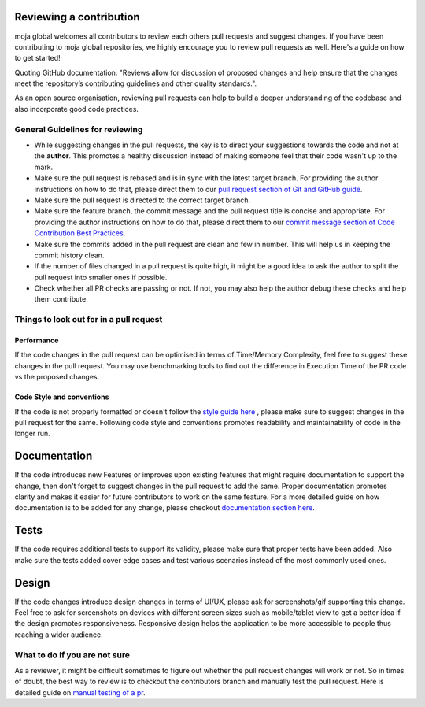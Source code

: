 .. _DeveloperWorkflow:

Reviewing a contribution
========================

moja global welcomes all contributors to review each others pull
requests and suggest changes. If you have been contributing to moja
global repositories, we highly encourage you to review pull requests as
well. Here's a guide on how to get started!

Quoting GitHub documentation: "Reviews allow for discussion of proposed
changes and help ensure that the changes meet the repository’s
contributing guidelines and other quality standards.".

As an open source organisation, reviewing pull requests can help to
build a deeper understanding of the codebase and also incorporate good
code practices.

General Guidelines for reviewing
--------------------------------

-  While suggesting changes in the pull requests, the key is to direct
   your suggestions towards the code and not at the **author**. This promotes
   a healthy discussion instead of making someone feel that their code
   wasn't up to the mark.
-  Make sure the pull request is rebased and is in sync with the latest
   target branch. For providing the author instructions on how to do
   that, please direct them to our `pull request section of Git and
   GitHub guide`_.
-  Make sure the pull request is directed to the correct target branch.
-  Make sure the feature branch, the commit message and the pull request
   title is concise and appropriate. For providing the author
   instructions on how to do that, please direct them to our `commit
   message section of Code Contribution Best Practices`_.
-  Make sure the commits added in the pull request are clean and few in
   number. This will help us in keeping the commit history clean.
-  If the number of files changed in a pull request is quite high, it
   might be a good idea to ask the author to split the pull request into
   smaller ones if possible.
-  Check whether all PR checks are passing or not. If not, you may also
   help the author debug these checks and help them contribute.

Things to look out for in a pull request
----------------------------------------

Performance
~~~~~~~~~~~

If the code changes in the pull request can be optimised in terms of
Time/Memory Complexity, feel free to suggest these changes in the pull
request. You may use benchmarking tools to find out the difference in
Execution Time of the PR code vs the proposed changes.

Code Style and conventions
~~~~~~~~~~~~~~~~~~~~~~~~~~

If the code is not properly formatted or doesn't follow the `style guide
here`_ , please make sure to suggest changes in the pull request for the
same. Following code style and conventions promotes readability and
maintainability of code in the longer run.

.. _pull request section of Git and GitHub guide: ../DevelopmentSetup/git_and_github_guide.html#make-a-contribution
.. _commit message section of Code Contribution Best Practices: ../contributing/code_contribution_best_practices.html#commit-message-guidelines
.. _style guide here: ../contributing/code_contribution_best_practices.html#code-style-conventions

Documentation
=============

If the code introduces new Features or improves upon existing features
that might require documentation to support the change, then don't
forget to suggest changes in the pull request to add the same. Proper
documentation promotes clarity and makes it easier for future
contributors to work on the same feature. For a more detailed guide on
how documentation is to be added for any change, please checkout
`documentation section here`_.

Tests
=====

If the code requires additional tests to support its validity, please
make sure that proper tests have been added. Also make sure the tests
added cover edge cases and test various scenarios instead of the most
commonly used ones.

Design
======

If the code changes introduce design changes in terms of UI/UX, please
ask for screenshots/gif supporting this change. Feel free to ask for
screenshots on devices with different screen sizes such as mobile/tablet
view to get a better idea if the design promotes responsiveness.
Responsive design helps the application to be more accessible to people
thus reaching a wider audience.

What to do if you are not sure
------------------------------

As a reviewer, it might be difficult sometimes to figure out whether the
pull request changes will work or not. So in times of doubt, the best
way to review is to checkout the contributors branch and manually test
the pull request. Here is detailed guide on `manual testing of a pr`_.

.. _documentation section here: ../contributing/code_contribution_best_practices.html#writing-documentation
.. _manual testing of a pr: manual_testing_pr.html